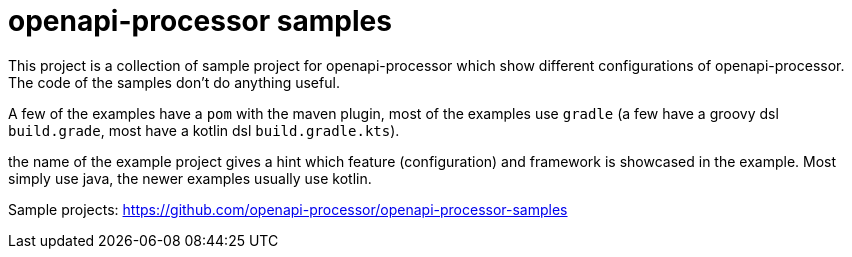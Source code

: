 :page-title: openapi-processor samples
:page-aliases: \current@samples:ROOT:index.adoc, \
latest@samples:ROOT:index.adoc, \
spring-webflux.adoc

= openapi-processor samples

This project is a collection of sample project for openapi-processor which show different configurations of openapi-processor. The code of the samples don't do anything useful.

A few of the examples have a `pom` with the maven plugin, most of the examples use `gradle` (a few have a  groovy dsl `build.grade`, most have a kotlin dsl `build.gradle.kts`).

the name of the example project gives a hint which feature (configuration) and framework is showcased in the example. Most simply use java, the newer examples usually use kotlin.

Sample projects: https://github.com/openapi-processor/openapi-processor-samples
